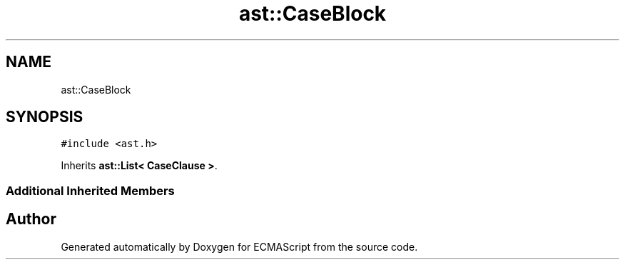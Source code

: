 .TH "ast::CaseBlock" 3 "Sun Apr 30 2017" "ECMAScript" \" -*- nroff -*-
.ad l
.nh
.SH NAME
ast::CaseBlock
.SH SYNOPSIS
.br
.PP
.PP
\fC#include <ast\&.h>\fP
.PP
Inherits \fBast::List< CaseClause >\fP\&.
.SS "Additional Inherited Members"


.SH "Author"
.PP 
Generated automatically by Doxygen for ECMAScript from the source code\&.
